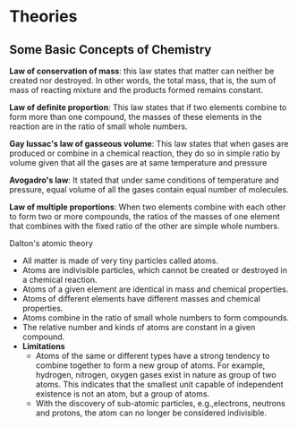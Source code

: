 * Theories

** Some Basic Concepts of Chemistry

*Law of conservation of mass*: this law states that matter can neither be created nor destroyed. In other words, the total mass, that is, the sum of mass of reacting mixture and the products formed remains constant.

*Law of definite proportion*: This law states that if two elements combine to form more than one compound, the masses of these elements in the reaction are in the ratio of small whole numbers.

*Gay lussac's law of gasseous volume*: This law states that when gases are produced or combine in a chemical reaction, they do so in simple ratio by volume given that all the gases are at same temperature and pressure

*Avogadro's law*: It stated that under same conditions of temperature and pressure, equal volume of all the gases contain equal number of molecules.

*Law of multiple proportions*: When two elements combine with each other to form two or more compounds, the ratios of the masses of one element that combines with the fixed ratio of the other are simple whole numbers.

**** Dalton's atomic theory
- All matter is made of very tiny particles called atoms.
- Atoms are indivisible particles, which cannot be created or destroyed in a chemical reaction.
- Atoms of a given element are identical in mass and chemical properties.
- Atoms of different elements have different masses and chemical properties.
- Atoms combine in the ratio of small whole numbers to form compounds.
- The relative number and kinds of atoms are constant in a given compound.
- *Limitations*
    - Atoms of the same or different types have a strong tendency to combine together to form a new group of atoms. For example, hydrogen, nitrogen, oxygen gases exist in nature as group of two atoms. This indicates that the smallest unit capable of independent existence is not an atom, but a group of atoms.
    - With the discovery of sub-atomic particles, e.g.,electrons, neutrons and protons, the atom can no longer be considered indivisible.
